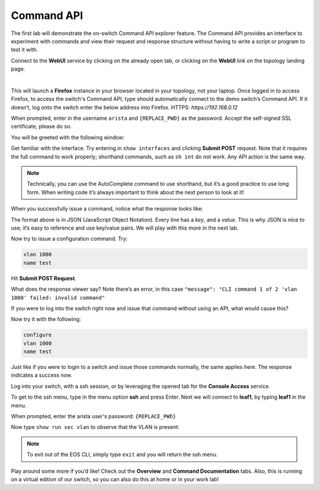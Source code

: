 Command API
===========

The first lab will demonstrate the on-switch Command API explorer
feature. The Command API provides an interface to experiment with
commands and view their request and response structure without having to
write a script or program to test it with.

Connect to the **WebUI** service by clicking on the already open tab, or clicking on the **WebUI** link on the topology landing page.

.. image:: images/command_api/nested_connecting_1.png
   :align: center
|
This will launch a **Firefox** instance in your browser located in your topology, not your laptop. Once logged in to access Firefox, to access the switch's Command API, type  should automatically connect to the demo
switch’s Command API. If it doesn’t, log onto the switch enter the below address into Firefox.
HTTPS: `https://192.168.0.12`

.. image:: images/command_api/nested_firefox_1.png
   :align: center

When prompted, enter in the username ``arista`` and ``{REPLACE_PWD}`` as the password.
Accept the self-signed SSL certificate, please do so.

You will be greeted with the following window:

.. image:: images/command_api/nested_firefox_2.png
   :align: center

Get familiar with the interface. Try entering in ``show interfaces`` and
clicking **Submit POST** request. Note that it requires the full command to
work properly; shorthand commands, such as ``sh int`` do not work. Any API
action is the same way.

.. note:: Technically, you can use the AutoComplete command to use shorthand, but it’s a good practice to use long form. When writing
          code it’s always important to think about the next person to look at it!                                                                  

When you successfully issue a command, notice what the response looks
like:

.. image:: images/command_api/commandapi_4.png
   :align: center

The format above is in JSON (JavaScript Object Notation). Every line has
a *key*, and a *value*. This is why JSON is nice to use; it’s easy to
reference and use key/value pairs. We will play with this more in the
next lab.

Now try to issue a configuration command. Try:

.. code-block:: html

   vlan 1000
   name test

Hit **Submit POST Request**.

What does the response viewer say? Note there’s an error, in this
case ``"message": "CLI command 1 of 2 'vlan 1000' failed: invalid command"`` 

If you were to log into the switch right now and issue that command without using an API, what would cause this?

Now try it with the following:

.. code-block:: html

   configure
   vlan 1000
   name test

Just like if you were to login to a switch and issue those commands
normally, the same applies here. The response indicates a success now.

Log into your switch, with a ssh session, or by leveraging the opened tab for the **Console Access** service. 

To get to the ssh menu, type in the menu option **ssh** and press Enter. Next we will connect to **leaf1**, by typing **leaf1** in the menu.

When prompted, enter the arista user's password: ``{REPLACE_PWD}``

Now type ``show run sec vlan`` to observe that the VLAN is present:

.. image:: images/command_api/nested_eos_1.png
   :align: center

.. note:: To exit out of the EOS CLI, simply type ``exit`` and you will return the ssh menu.

Play around some more if you’d like! Check out the **Overview** and **Command Documentation**
tabs. Also, this is running on a virtual edition of our switch, so you can also do this at home or in your work lab!
